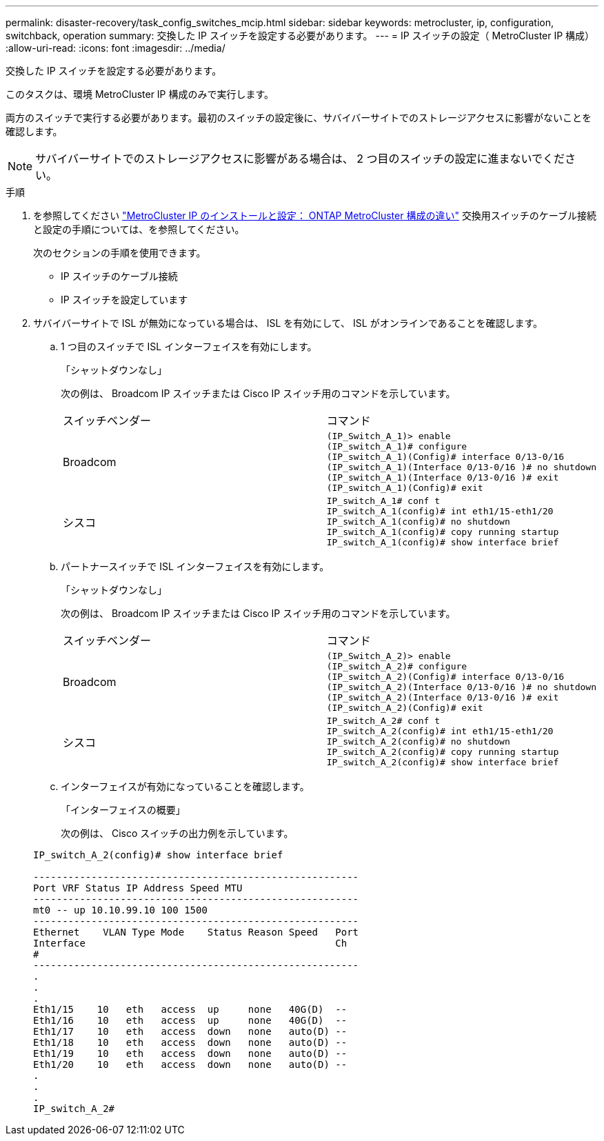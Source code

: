 ---
permalink: disaster-recovery/task_config_switches_mcip.html 
sidebar: sidebar 
keywords: metrocluster, ip, configuration, switchback, operation 
summary: 交換した IP スイッチを設定する必要があります。 
---
= IP スイッチの設定（ MetroCluster IP 構成）
:allow-uri-read: 
:icons: font
:imagesdir: ../media/


[role="lead"]
交換した IP スイッチを設定する必要があります。

このタスクは、環境 MetroCluster IP 構成のみで実行します。

両方のスイッチで実行する必要があります。最初のスイッチの設定後に、サバイバーサイトでのストレージアクセスに影響がないことを確認します。


NOTE: サバイバーサイトでのストレージアクセスに影響がある場合は、 2 つ目のスイッチの設定に進まないでください。

.手順
. を参照してください link:../install-ip/concept_considerations_differences.html["MetroCluster IP のインストールと設定： ONTAP MetroCluster 構成の違い"] 交換用スイッチのケーブル接続と設定の手順については、を参照してください。
+
次のセクションの手順を使用できます。

+
** IP スイッチのケーブル接続
** IP スイッチを設定しています


. サバイバーサイトで ISL が無効になっている場合は、 ISL を有効にして、 ISL がオンラインであることを確認します。
+
.. 1 つ目のスイッチで ISL インターフェイスを有効にします。
+
「シャットダウンなし」

+
次の例は、 Broadcom IP スイッチまたは Cisco IP スイッチ用のコマンドを示しています。

+
|===


| スイッチベンダー | コマンド 


 a| 
Broadcom
 a| 
[listing]
----
(IP_Switch_A_1)> enable
(IP_switch_A_1)# configure
(IP_switch_A_1)(Config)# interface 0/13-0/16
(IP_switch_A_1)(Interface 0/13-0/16 )# no shutdown
(IP_switch_A_1)(Interface 0/13-0/16 )# exit
(IP_switch_A_1)(Config)# exit
----


 a| 
シスコ
 a| 
[listing]
----
IP_switch_A_1# conf t
IP_switch_A_1(config)# int eth1/15-eth1/20
IP_switch_A_1(config)# no shutdown
IP_switch_A_1(config)# copy running startup
IP_switch_A_1(config)# show interface brief
----
|===
.. パートナースイッチで ISL インターフェイスを有効にします。
+
「シャットダウンなし」

+
次の例は、 Broadcom IP スイッチまたは Cisco IP スイッチ用のコマンドを示しています。

+
|===


| スイッチベンダー | コマンド 


 a| 
Broadcom
 a| 
[listing]
----
(IP_Switch_A_2)> enable
(IP_switch_A_2)# configure
(IP_switch_A_2)(Config)# interface 0/13-0/16
(IP_switch_A_2)(Interface 0/13-0/16 )# no shutdown
(IP_switch_A_2)(Interface 0/13-0/16 )# exit
(IP_switch_A_2)(Config)# exit
----


 a| 
シスコ
 a| 
[listing]
----
IP_switch_A_2# conf t
IP_switch_A_2(config)# int eth1/15-eth1/20
IP_switch_A_2(config)# no shutdown
IP_switch_A_2(config)# copy running startup
IP_switch_A_2(config)# show interface brief
----
|===
.. インターフェイスが有効になっていることを確認します。
+
「インターフェイスの概要」

+
次の例は、 Cisco スイッチの出力例を示しています。

+
[listing]
----
IP_switch_A_2(config)# show interface brief

--------------------------------------------------------
Port VRF Status IP Address Speed MTU
--------------------------------------------------------
mt0 -- up 10.10.99.10 100 1500
--------------------------------------------------------
Ethernet    VLAN Type Mode    Status Reason Speed   Port
Interface                                           Ch
#
--------------------------------------------------------
.
.
.
Eth1/15    10   eth   access  up     none   40G(D)  --
Eth1/16    10   eth   access  up     none   40G(D)  --
Eth1/17    10   eth   access  down   none   auto(D) --
Eth1/18    10   eth   access  down   none   auto(D) --
Eth1/19    10   eth   access  down   none   auto(D) --
Eth1/20    10   eth   access  down   none   auto(D) --
.
.
.
IP_switch_A_2#
----



